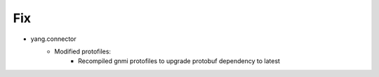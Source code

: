 --------------------------------------------------------------------------------
                                Fix
--------------------------------------------------------------------------------
* yang.connector
    * Modified protofiles:
        * Recompiled gnmi protofiles to upgrade protobuf dependency to latest
